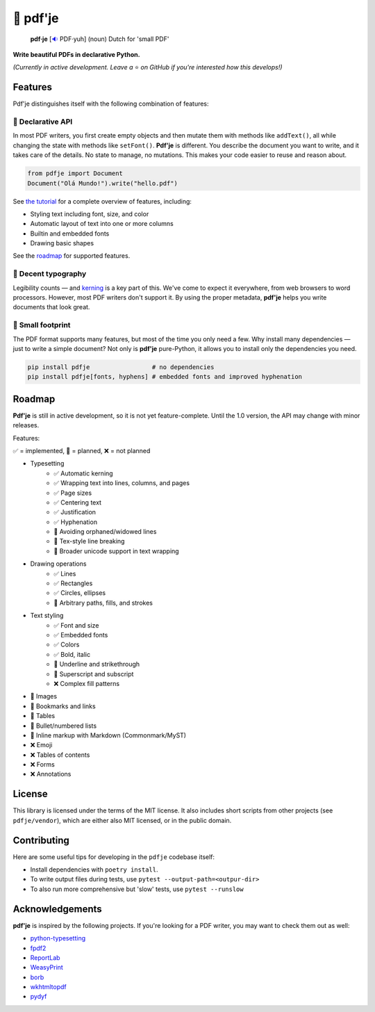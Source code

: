 🌷 pdf'je
=========

.. image:: https://img.shields.io/pypi/v/pdfje.svg?style=flat-square&color=blue
   :target: https://pypi.python.org/pypi/pdfje

.. image:: https://img.shields.io/pypi/pyversions/pdfje.svg?style=flat-square
   :target: https://pypi.python.org/pypi/pdfje

.. image:: https://img.shields.io/pypi/l/pdfje.svg?style=flat-square&color=blue
   :target: https://pypi.python.org/pypi/pdfje

.. image:: https://img.shields.io/badge/mypy-strict-forestgreen?style=flat-square
   :target: https://mypy.readthedocs.io/en/stable/command_line.html#cmdoption-mypy-strict

.. image:: https://img.shields.io/badge/coverage-99%25-forestgreen?style=flat-square
   :target: https://github.com/ariebovenberg/pdfje

.. image::  https://img.shields.io/github/actions/workflow/status/ariebovenberg/pdfje/tests.yml?branch=main&style=flat-square
   :target: https://github.com/ariebovenberg/pdfje

.. image:: https://img.shields.io/readthedocs/pdfje.svg?style=flat-square
   :target: http://pdfje.readthedocs.io/

..

  **pdf·je** [`🔉 <https://upload.wikimedia.org/wikipedia/commons/a/ac/Nl-pdf%27je.ogg>`_ PDF·yuh] (noun) Dutch for 'small PDF'

**Write beautiful PDFs in declarative Python.**

*(Currently in active development. Leave a* ⭐️ *on GitHub if you're interested how this develops!)*

Features
--------

Pdf'je distinguishes itself with the following combination of features:

🧩 Declarative API
~~~~~~~~~~~~~~~~~~

In most PDF writers, you first create empty objects and
then mutate them with methods like ``addText()``,
all while changing the state with methods like ``setFont()``.
**Pdf'je** is different. You describe the document you want to write,
and it takes care of the details. No state to manage, no mutations.
This makes your code easier to reuse and reason about.

.. code-block:: python

  from pdfje import Document
  Document("Olá Mundo!").write("hello.pdf")

See `the tutorial <https://pdfje.rtfd.io/en/latest/tutorial.html>`_
for a complete overview of features, including:

- Styling text including font, size, and color
- Automatic layout of text into one or more columns
- Builtin and embedded fonts
- Drawing basic shapes

See the roadmap_ for supported features.

📖 Decent typography
~~~~~~~~~~~~~~~~~~~~

Legibility counts — and `kerning <https://en.wikipedia.org/wiki/Kerning>`_
is a key part of this.
We've come to expect it everywhere, from web browsers to word processors.
However, most PDF writers don't support it.
By using the proper metadata,
**pdf'je** helps you write documents that look great.

.. image:: https://github.com/ariebovenberg/pdfje/raw/main/sample.png
   :alt: Sample document with two columns of text

🎈 Small footprint
~~~~~~~~~~~~~~~~~~

The PDF format supports many features, but most of the time you only need a few.
Why install many dependencies — just to write a simple document?
Not only is **pdf'je** pure-Python, it allows you to
install only the dependencies you need.

.. code-block:: bash

  pip install pdfje                 # no dependencies
  pip install pdfje[fonts, hyphens] # embedded fonts and improved hyphenation

.. _roadmap:

Roadmap
-------

**Pdf'je** is still in active development,
so it is not yet feature-complete.
Until the 1.0 version, the API may change with minor releases.

Features:

✅ = implemented, 🚧 = planned, ❌ = not planned

- Typesetting
    - ✅ Automatic kerning
    - ✅ Wrapping text into lines, columns, and pages
    - ✅ Page sizes
    - ✅ Centering text
    - ✅ Justification
    - ✅ Hyphenation
    - 🚧 Avoiding orphaned/widowed lines
    - 🚧 Tex-style line breaking
    - 🚧 Broader unicode support in text wrapping
- Drawing operations
    - ✅ Lines
    - ✅ Rectangles
    - ✅ Circles, ellipses
    - 🚧 Arbitrary paths, fills, and strokes
- Text styling
    - ✅ Font and size
    - ✅ Embedded fonts
    - ✅ Colors
    - ✅ Bold, italic
    - 🚧 Underline and strikethrough
    - 🚧 Superscript and subscript
    - ❌ Complex fill patterns
- 🚧 Images
- 🚧 Bookmarks and links
- 🚧 Tables
- 🚧 Bullet/numbered lists
- 🚧 Inline markup with Markdown (Commonmark/MyST)
- ❌ Emoji
- ❌ Tables of contents
- ❌ Forms
- ❌ Annotations

License
-------

This library is licensed under the terms of the MIT license.
It also includes short scripts from other projects (see ``pdfje/vendor``),
which are either also MIT licensed, or in the public domain.

Contributing
------------

Here are some useful tips for developing in the ``pdfje`` codebase itself:

- Install dependencies with ``poetry install``.
- To write output files during tests, use ``pytest --output-path=<outpur-dir>``
- To also run more comprehensive but 'slow' tests, use ``pytest --runslow``

Acknowledgements
----------------

**pdf'je** is inspired by the following projects.
If you're looking for a PDF writer, you may want to check them out as well:

- `python-typesetting <https://github.com/brandon-rhodes/python-typesetting>`_
- `fpdf2 <https://pyfpdf.github.io/fpdf2/index.html>`_
- `ReportLab <https://www.reportlab.com/>`_
- `WeasyPrint <https://weasyprint.org/>`_
- `borb <httpsL//github.com/jorisschellekens/borb/>`_
- `wkhtmltopdf <https://wkhtmltopdf.org/>`_
- `pydyf <https://github.com/CourtBouillon/pydyf>`_
